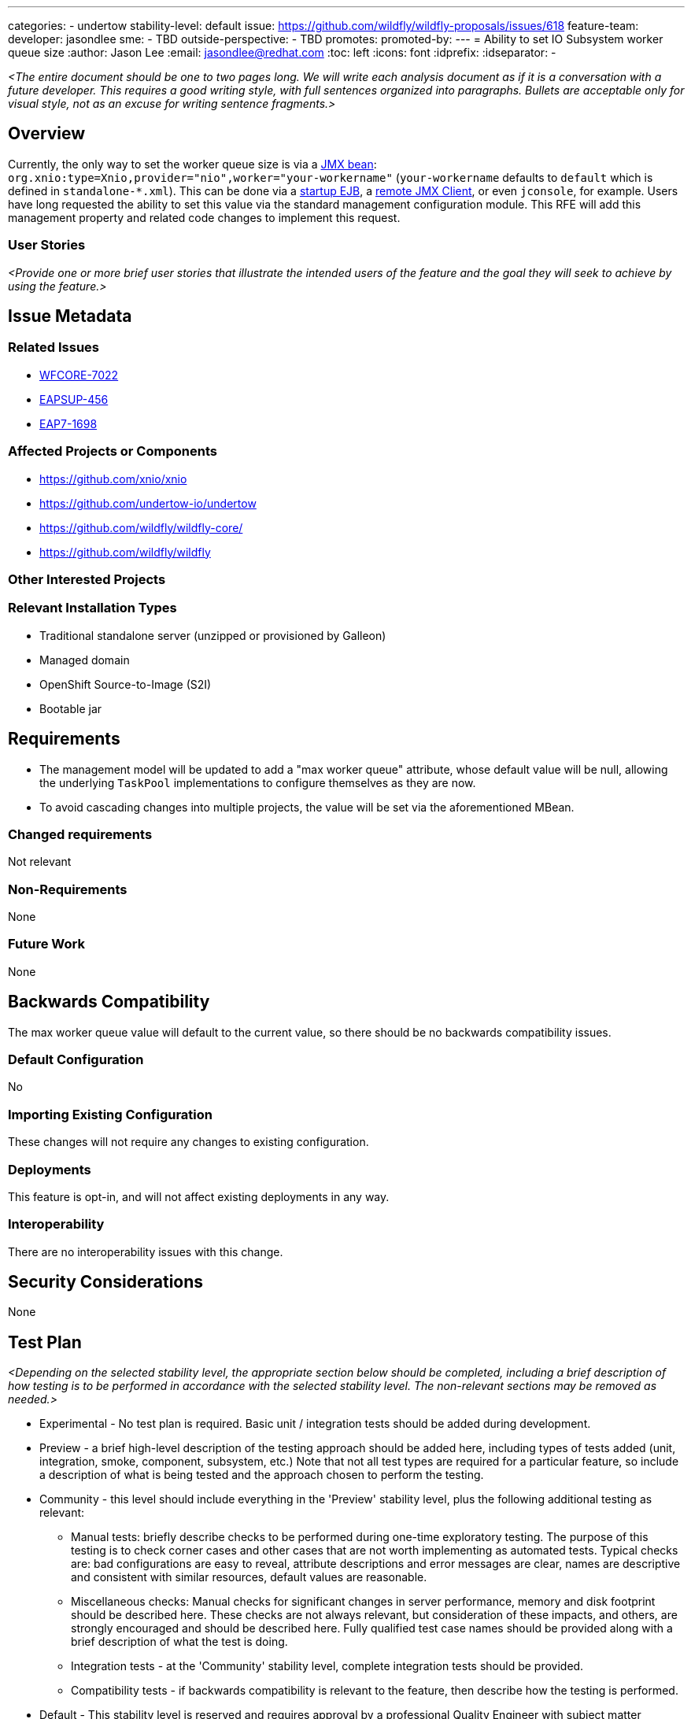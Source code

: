 ---
categories:
- undertow
stability-level: default
issue: https://github.com/wildfly/wildfly-proposals/issues/618
feature-team:
 developer: jasondlee
 sme:
  - TBD
 outside-perspective:
  - TBD
promotes:
promoted-by:
---
= Ability to set IO Subsystem worker queue size
:author:            Jason Lee
:email:             jasondlee@redhat.com
:toc:               left
:icons:             font
:idprefix:
:idseparator:       -

__<The entire document should be one to two pages long. We will write each analysis document as if it is a conversation with a future developer. This requires a good writing style, with full sentences organized into paragraphs. Bullets are acceptable only for visual style, not as an excuse for writing sentence fragments.>__

== Overview

Currently, the only way to set the worker queue size is via a https://access.redhat.com/solutions/2433971[JMX bean]: `org.xnio:type=Xnio,provider="nio",worker="your-workername"` (`your-workername` defaults to `default` which is defined in `standalone-*.xml`). This can be done via a https://access.redhat.com/solutions/4937251[startup EJB], a https://access.redhat.com/solutions/2604501[remote JMX Client], or even `jconsole`, for example. Users have long requested the ability to set this value via the standard management configuration module. This RFE will add this management property and related code changes to implement this request.

=== User Stories

__<Provide one or more brief user stories that illustrate the intended users of
 the feature and the goal they will seek to achieve by using the feature.>__

== Issue Metadata

=== Related Issues

* https://issues.redhat.com/browse/WFCORE-7022[WFCORE-7022]
* https://issues.redhat.com/browse/EAPSUP-456[EAPSUP-456]
* https://issues.redhat.com/browse/EAP7-1698[EAP7-1698]

=== Affected Projects or Components

- https://github.com/xnio/xnio
- https://github.com/undertow-io/undertow
- https://github.com/wildfly/wildfly-core/
- https://github.com/wildfly/wildfly

=== Other Interested Projects

=== Relevant Installation Types

* Traditional standalone server (unzipped or provisioned by Galleon)
* Managed domain
* OpenShift Source-to-Image (S2I)
* Bootable jar

== Requirements

* The management model will be updated to add a "max worker queue" attribute, whose default value will be null, allowing the underlying `TaskPool` implementations to configure themselves as they are now.
* To avoid cascading changes into multiple projects, the value will be set via the aforementioned MBean.

=== Changed requirements

Not relevant

=== Non-Requirements

None

=== Future Work

None

== Backwards Compatibility

The max worker queue value will default to the current value, so there should be no backwards compatibility issues.

=== Default Configuration

No

=== Importing Existing Configuration

These changes will not require any changes to existing configuration.

=== Deployments

This feature is opt-in, and will not affect existing deployments in any way.

=== Interoperability

There are no interoperability issues with this change.

== Security Considerations

None

[[test_plan]]
== Test Plan

__<Depending on the selected stability level, the appropriate section below should be completed, including a brief description of how testing is to be performed in accordance with the selected stability level. The non-relevant sections may be removed as needed.>__
////
Depending on the stability level, the test plan required may vary. see below:
////

** Experimental - No test plan is required. Basic unit / integration tests should be added during development.

** Preview - a brief high-level description of the testing approach should be added here, including types of tests added (unit, integration, smoke, component, subsystem, etc.) Note that not all test types are required for a particular feature, so include a description of what is being tested and the approach chosen to perform the testing.

** Community - this level should include everything in the 'Preview' stability level, plus the following additional testing as relevant:
*** Manual tests: briefly describe checks to be performed during one-time exploratory testing. The purpose of this testing is to check corner cases and other cases that are not worth implementing as automated tests. Typical checks are: bad configurations are easy to reveal, attribute descriptions and error messages are clear, names are descriptive and consistent with similar resources, default values are reasonable.
*** Miscellaneous checks: Manual checks for significant changes in server performance, memory and disk footprint should be described here. These checks are not always relevant, but consideration of these impacts, and others, are strongly encouraged and should be described here. Fully qualified test case names should be provided along with a brief description of what the test is doing.
*** Integration tests - at the 'Community' stability level, complete integration tests should be provided.
*** Compatibility tests - if backwards compatibility is relevant to the feature, then describe how the testing is performed.

** Default - This stability level is reserved and requires approval by a professional Quality Engineer with subject matter expertise.

== Community Documentation

__<Describe how this feature will be documented or illustrated. Generally a feature should have documentation as part of the PR to wildfly main, or as a follow up PR if the feature is in wildfly-core. In some cases though the feature will bring additional content (such as quickstarts, guides, etc.). Indicate which of these will happen>__
 +** Default - This stability level is reserved and requires approval by a professional Quality Engineer with subject matter expertise.

== Release Note Content

__<Draft verbiage for up to a few sentences on the feature for inclusion in the Release Note blog article for the release that first includes this feature.__
__Example article: https://www.wildfly.org/news/2024/01/25/WildFly31-Released/.__
__This content will be edited, so there is no need to make it perfect or discuss what release it appears in.>__
